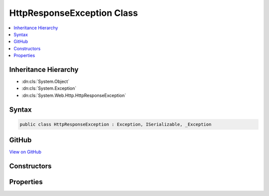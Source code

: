 

HttpResponseException Class
===========================



.. contents:: 
   :local:







Inheritance Hierarchy
---------------------


* :dn:cls:`System.Object`
* :dn:cls:`System.Exception`
* :dn:cls:`System.Web.Http.HttpResponseException`








Syntax
------

.. code-block:: csharp

   public class HttpResponseException : Exception, ISerializable, _Exception





GitHub
------

`View on GitHub <https://github.com/aspnet/apidocs/blob/master/aspnet/mvc/src/Microsoft.AspNet.Mvc.WebApiCompatShim/HttpResponseException.cs>`_





.. dn:class:: System.Web.Http.HttpResponseException

Constructors
------------

.. dn:class:: System.Web.Http.HttpResponseException
    :noindex:
    :hidden:

    
    .. dn:constructor:: System.Web.Http.HttpResponseException.HttpResponseException(System.Net.Http.HttpResponseMessage)
    
        
    
        Initializes a new instance of the :any:`System.Web.Http.HttpResponseException` class.
    
        
        
        
        :param response: The response message.
        
        :type response: System.Net.Http.HttpResponseMessage
    
        
        .. code-block:: csharp
    
           public HttpResponseException(HttpResponseMessage response)
    
    .. dn:constructor:: System.Web.Http.HttpResponseException.HttpResponseException(System.Net.HttpStatusCode)
    
        
    
        Initializes a new instance of the :any:`System.Web.Http.HttpResponseException` class.
    
        
        
        
        :param statusCode: The status code of the response.
        
        :type statusCode: System.Net.HttpStatusCode
    
        
        .. code-block:: csharp
    
           public HttpResponseException(HttpStatusCode statusCode)
    

Properties
----------

.. dn:class:: System.Web.Http.HttpResponseException
    :noindex:
    :hidden:

    
    .. dn:property:: System.Web.Http.HttpResponseException.Response
    
        
    
        Gets the :any:`System.Net.Http.HttpResponseMessage` to return to the client.
    
        
        :rtype: System.Net.Http.HttpResponseMessage
    
        
        .. code-block:: csharp
    
           public HttpResponseMessage Response { get; }
    

